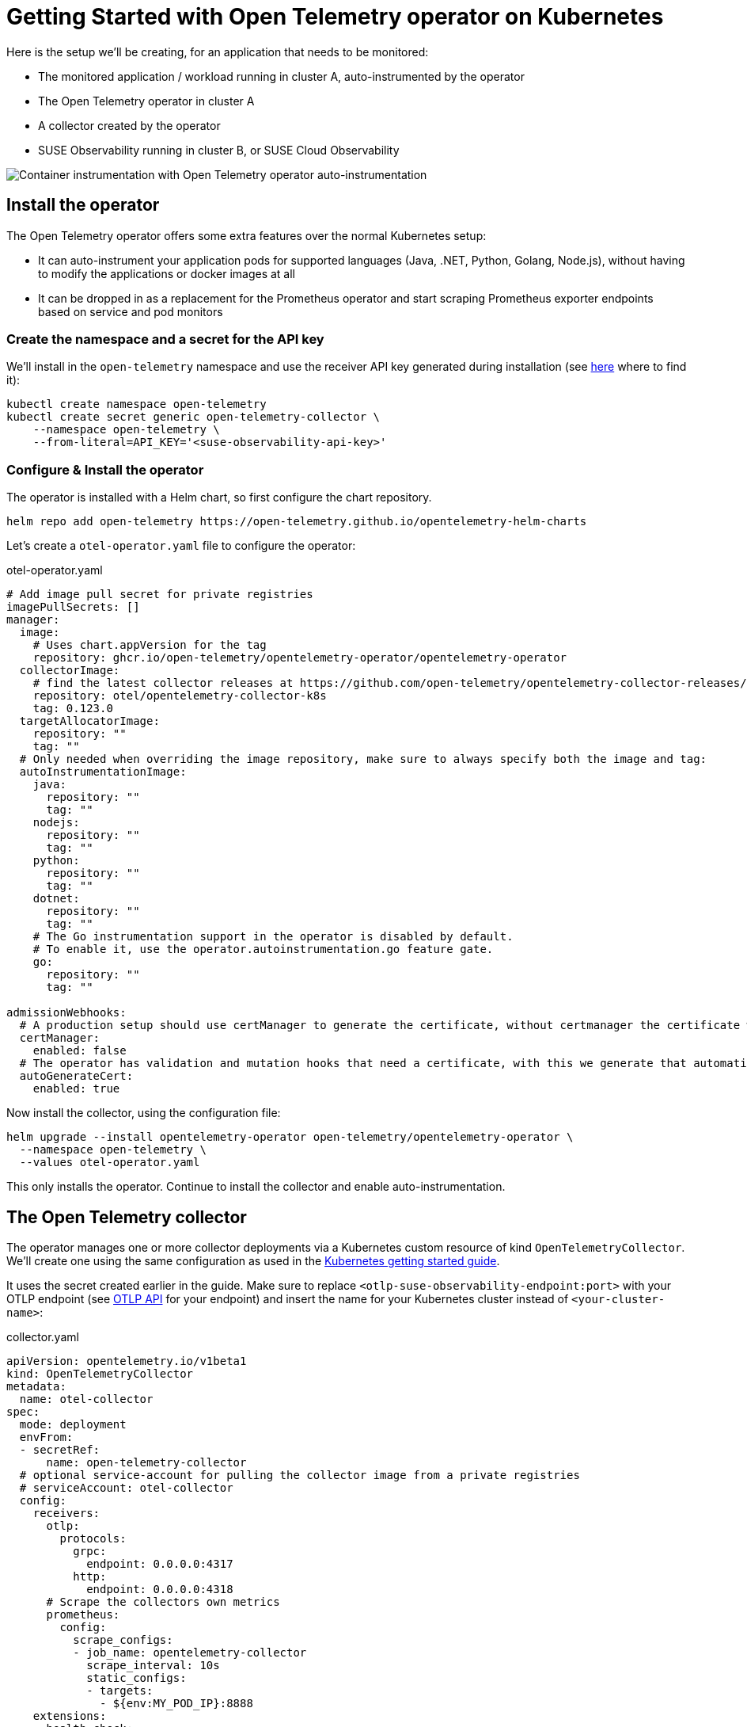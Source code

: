 = Getting Started with Open Telemetry operator on Kubernetes
:description: SUSE Observability

Here is the setup we'll be creating, for an application that needs to be monitored:

* The monitored application / workload running in cluster A, auto-instrumented by the operator
* The Open Telemetry operator in cluster A
* A collector created by the operator
* SUSE Observability running in cluster B, or SUSE Cloud Observability

image::otel/open-telemetry-kubernetes-operator.png[Container instrumentation with Open Telemetry operator auto-instrumentation]

== Install the operator

The Open Telemetry operator offers some extra features over the normal Kubernetes setup:

* It can auto-instrument your application pods for supported languages (Java, .NET, Python, Golang, Node.js), without having to modify the applications or docker images at all
* It can be dropped in as a replacement for the Prometheus operator and start scraping Prometheus exporter endpoints based on service and pod monitors

=== Create the namespace and a secret for the API key

We'll install in the `open-telemetry` namespace and use the receiver API key generated during installation (see xref:/use/security/k8s-ingestion-api-keys.adoc#_api_keys[here] where to find it):

[,bash]
----
kubectl create namespace open-telemetry
kubectl create secret generic open-telemetry-collector \
    --namespace open-telemetry \
    --from-literal=API_KEY='<suse-observability-api-key>'
----

=== Configure & Install the operator

The operator is installed with a Helm chart, so first configure the chart repository.

[,bash]
----
helm repo add open-telemetry https://open-telemetry.github.io/opentelemetry-helm-charts
----

Let's create a `otel-operator.yaml` file to configure the operator:

.otel-operator.yaml
[,yaml]
----
# Add image pull secret for private registries
imagePullSecrets: []
manager:
  image:
    # Uses chart.appVersion for the tag
    repository: ghcr.io/open-telemetry/opentelemetry-operator/opentelemetry-operator
  collectorImage:
    # find the latest collector releases at https://github.com/open-telemetry/opentelemetry-collector-releases/releases
    repository: otel/opentelemetry-collector-k8s
    tag: 0.123.0
  targetAllocatorImage:
    repository: ""
    tag: ""
  # Only needed when overriding the image repository, make sure to always specify both the image and tag:
  autoInstrumentationImage:
    java:
      repository: ""
      tag: ""
    nodejs:
      repository: ""
      tag: ""
    python:
      repository: ""
      tag: ""
    dotnet:
      repository: ""
      tag: ""
    # The Go instrumentation support in the operator is disabled by default.
    # To enable it, use the operator.autoinstrumentation.go feature gate.
    go:
      repository: ""
      tag: ""

admissionWebhooks:
  # A production setup should use certManager to generate the certificate, without certmanager the certificate will be generated during the Helm install
  certManager:
    enabled: false
  # The operator has validation and mutation hooks that need a certificate, with this we generate that automatically
  autoGenerateCert:
    enabled: true
----


Now install the collector, using the configuration file:

[,bash]
----
helm upgrade --install opentelemetry-operator open-telemetry/opentelemetry-operator \
  --namespace open-telemetry \
  --values otel-operator.yaml
----

This only installs the operator. Continue to install the collector and enable auto-instrumentation.

== The Open Telemetry collector

The operator manages one or more collector deployments via a Kubernetes custom resource of kind `OpenTelemetryCollector`. We'll create one using the same configuration as used in the xref:/setup/otel/getting-started/getting-started-k8s.adoc[Kubernetes getting started guide].

It uses the secret created earlier in the guide. Make sure to replace `<otlp-suse-observability-endpoint:port>` with your OTLP endpoint (see xref:/setup/otel/otlp-apis.adoc[OTLP API] for your endpoint) and insert the name for your Kubernetes cluster instead of `<your-cluster-name>`:

.collector.yaml
[,yaml]
----
apiVersion: opentelemetry.io/v1beta1
kind: OpenTelemetryCollector
metadata:
  name: otel-collector
spec:
  mode: deployment
  envFrom:
  - secretRef:
      name: open-telemetry-collector
  # optional service-account for pulling the collector image from a private registries
  # serviceAccount: otel-collector
  config:
    receivers:
      otlp:
        protocols:
          grpc:
            endpoint: 0.0.0.0:4317
          http:
            endpoint: 0.0.0.0:4318
      # Scrape the collectors own metrics
      prometheus:
        config:
          scrape_configs:
          - job_name: opentelemetry-collector
            scrape_interval: 10s
            static_configs:
            - targets:
              - ${env:MY_POD_IP}:8888
    extensions:
      health_check:
        endpoint: ${env:MY_POD_IP}:13133
      # Use the API key from the env for authentication
      bearertokenauth:
        scheme: SUSEObservability
        token: "${env:API_KEY}"
    exporters:
      debug: {}
      nop: {}
      otlp/suse-observability:
        auth:
          authenticator: bearertokenauth
        # Put in your own otlp endpoint, for example suse-observability.my.company.com:443
        endpoint: <otlp-suse-observability-endpoint:port>
        compression: snappy
    processors:
      memory_limiter:
        check_interval: 5s
        limit_percentage: 80
        spike_limit_percentage: 25
      batch: {}
      resource:
        attributes:
        - key: k8s.cluster.name
          action: upsert
          # Insert your own cluster name
          value: <your-cluster-name>
        - key: service.instance.id
          from_attribute: k8s.pod.uid
          action: insert
          # Use the k8s namespace also as the open telemetry namespace
        - key: service.namespace
          from_attribute: k8s.namespace.name
          action: insert
    connectors:
      # Generate metrics for spans
      spanmetrics:
        metrics_expiration: 5m
        namespace: otel_span
    service:
      extensions: [ health_check,  bearertokenauth ]
      pipelines:
        traces:
          receivers: [otlp]
          processors: [memory_limiter, resource, batch]
          exporters: [debug, spanmetrics, otlp/suse-observability]
        metrics:
          receivers: [otlp, spanmetrics, prometheus]
          processors: [memory_limiter, resource, batch]
          exporters: [debug, otlp/suse-observability]
        logs:
          receivers: [otlp]
          processors: []
          exporters: [nop]
      telemetry:
        metrics:
          address: ${env:MY_POD_IP}:8888
----


[CAUTION]
====
*Use the same cluster name as used for installing the SUSE Observability agent* if you also use the SUSE Observability agent with the Kubernetes stackpack. Using a different cluster name will result in an empty traces perspective for Kubernetes components and will overall make correlating information much harder for SUSE Observability and your users.
====


Now apply this `collector.yaml` in the `open-telemetry` namespace to deploy a collector:

[,bash]
----
kubectl apply --namespace open-telemetry -f collector.yaml
----

The collector offers a lot more configuration receivers, processors and exporters, for more details see our xref:/setup/otel/collector.adoc[collector page]. For production usage often large amounts of spans are generated and you will want to start setting up xref:/setup/otel/sampling.adoc[sampling].

== Auto-instrumentation

=== Configure auto-instrumentation

Now we need to tell the operator how to configure the auto instrumentation for the different languages using another custom resource, of kind `Instrumentation`. It is mainly used to configure the collector that was just deployed as the telemetry endpoint for the instrumented applications.

It can be defined in a single place and used by all pods in the cluster, but it is also possible to have a different `Instrumentation` in each namespace. We'll be doing the former here. Note that if you used a different namespace or a different name for the otel collector the endpoint in this file needs to be updated accordingly.

Create an `instrumentation.yaml`:

.instrumentation.yaml
[,yaml]
----
apiVersion: opentelemetry.io/v1alpha1
kind: Instrumentation
metadata:
  name: otel-instrumentation
spec:
  exporter:
    # default endpoint for the instrumentation
    endpoint: http://otel-collector-collector.open-telemetry.svc.cluster.local:4317
  propagators:
    - tracecontext
    - baggage
  defaults:
    # To use the standard app.kubernetes.io/ labels for the service name, version and namespace:
    useLabelsForResourceAttributes: true
  python:
    env:
      # Python autoinstrumentation uses http/proto by default, so data must be sent to 4318 instead of 4317.
      - name: OTEL_EXPORTER_OTLP_ENDPOINT
        value: http://otel-collector-collector.open-telemetry.svc.cluster.local:4318
  dotnet:
    env:
      # Dotnet autoinstrumentation uses http/proto by default, so data must be sent to 4318 instead of 4317.
      - name: OTEL_EXPORTER_OTLP_ENDPOINT
        value: http://otel-collector-collector.open-telemetry.svc.cluster.local:4318
  go:
    env:
      # Go autoinstrumentation uses http/proto by default, so data must be sent to 4318 instead of 4317.
      - name: OTEL_EXPORTER_OTLP_ENDPOINT
        value: http://otel-collector-collector.open-telemetry.svc.cluster.local:4318
----


Now apply the `instrumentation.yaml` also in the `open-telemetry` namespace:

[,bash]
----
kubectl apply --namespace open-telemetry -f instrumentation.yaml
----

=== Enable auto-instrumentation for a pod

To instruct the operator to auto-instrument your applicaction pods we need to add an annotation to the pod:

* Java: `instrumentation.opentelemetry.io/inject-java: open-telemetry/otel-instrumentation`
* NodeJS: `instrumentation.opentelemetry.io/inject-nodejs: open-telemetry/otel-instrumentation`
* Python: `instrumentation.opentelemetry.io/inject-python: open-telemetry/otel-instrumentation`
* Go: `instrumentation.opentelemetry.io/inject-go: open-telemetry/otel-instrumentation`

Note that the value of the annotation refers to the namespace and name of the `Instrumentation` resource that we created. Other options are:

* "true" - inject and `Instrumentation` custom resource from the namespace.
* "my-instrumentation" - name of `Instrumentation` custom resource in the current namespace.
* "my-other-namespace/my-instrumentation" - namespace and name of `Instrumentation` custom resource in another namespace.
* "false" - do not inject

When a pod with one of the annotations is created the operator modifies the pod via a mutation hook:

* It adds an init container that provides the auto-instrumentation library
* It modifies the first container of the pod to load the instrumentation during start up and it adds environment variables to configure the instrumentation

If you need to customize which containers should be instrumented use the https://github.com/open-telemetry/opentelemetry-operator?tab=readme-ov-file#_multi_container_pods_with_multiple_instrumentations[operator documentation].

[CAUTION]
====
Go auto-instrumentation requires elevated permissions. These permissions are set automatically by the operator:

[,yaml]
----
securityContext:
  privileged: true
  runAsUser: 0
----

====


== View the results

Go to SUSE Observability and make sure the Open Telemetry Stackpack is installed (via the main menu \-> Stackpacks).

After a short while and if your pods are getting some traffic you should be able to find them under their service name in the Open Telemetry \-> services and service instances overviews. Traces will appear in the xref:/use/traces/k8sTs-explore-traces.adoc[trace explorer] and in the xref:/use/views/k8s-traces-perspective.adoc[trace perspective] for the service and service instance components. Span metrics and language specific metrics (if available) will become available in the xref:/use/views/k8s-metrics-perspective.adoc[metrics perspective] for the components.

If you also have the Kubernetes stackpack installed the instrumented pods will also have the traces available in the xref:/use/views/k8s-traces-perspective.adoc[trace perspective].

== Next steps

You can add new charts to components, for example the service or service instance, for your application, by following xref:/use/metrics/k8s-add-charts.adoc[our guide]. It is also possible to create xref:/use/alerting/k8s-monitors.adoc[new monitors] using the metrics and setup xref:/use/alerting/notifications/configure.adoc[notifications] to get notified when your application is not available or having performance issues.

The operator, the `OpenTelemetryCollector`, and the `Instrumentation` custom resource, have more options that are documented in the https://github.com/open-telemetry/opentelemetry-operator[readme of the operator repository]. For example it is possible to install an optional https://github.com/open-telemetry/opentelemetry-operator?tab=readme-ov-file#_target_allocator[target allocator] via the `OpenTelemetryCollector` resource, it can be used to configure the Prometheus receiver of the collector. This is especially useful when you want to replace Prometheus operator and are using its `ServiceMonitor` and `PodMonitor` custom resources.

== More info

* xref:/use/security/k8s-ingestion-api-keys.adoc[API keys]
* xref:/setup/otel/otlp-apis.adoc[Open Telemetry API]
* xref:/setup/otel/collector.adoc[Customizing Open Telemetry Collector configuration]
* xref:/setup/otel/instrumentation/README.adoc[Open Telemetry SDKs]
* https://github.com/open-telemetry/opentelemetry-operator[Open Telemetry Operator]
